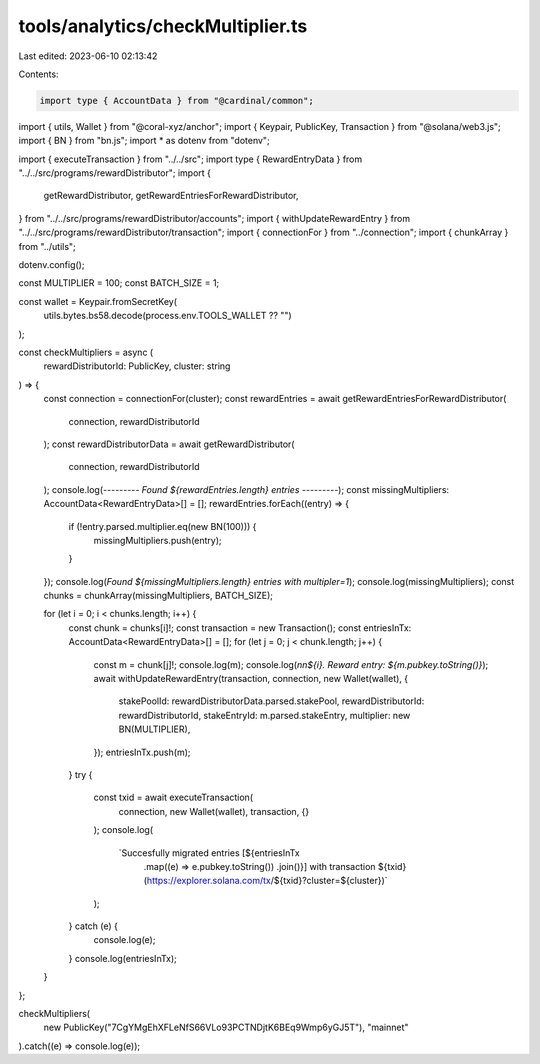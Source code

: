 tools/analytics/checkMultiplier.ts
==================================

Last edited: 2023-06-10 02:13:42

Contents:

.. code-block:: ts

    import type { AccountData } from "@cardinal/common";
import { utils, Wallet } from "@coral-xyz/anchor";
import { Keypair, PublicKey, Transaction } from "@solana/web3.js";
import { BN } from "bn.js";
import * as dotenv from "dotenv";

import { executeTransaction } from "../../src";
import type { RewardEntryData } from "../../src/programs/rewardDistributor";
import {
  getRewardDistributor,
  getRewardEntriesForRewardDistributor,
} from "../../src/programs/rewardDistributor/accounts";
import { withUpdateRewardEntry } from "../../src/programs/rewardDistributor/transaction";
import { connectionFor } from "../connection";
import { chunkArray } from "../utils";

dotenv.config();

const MULTIPLIER = 100;
const BATCH_SIZE = 1;

const wallet = Keypair.fromSecretKey(
  utils.bytes.bs58.decode(process.env.TOOLS_WALLET ?? "")
);

const checkMultipliers = async (
  rewardDistributorId: PublicKey,
  cluster: string
) => {
  const connection = connectionFor(cluster);
  const rewardEntries = await getRewardEntriesForRewardDistributor(
    connection,
    rewardDistributorId
  );
  const rewardDistributorData = await getRewardDistributor(
    connection,
    rewardDistributorId
  );
  console.log(`--------- Found ${rewardEntries.length} entries ---------`);
  const missingMultipliers: AccountData<RewardEntryData>[] = [];
  rewardEntries.forEach((entry) => {
    if (!entry.parsed.multiplier.eq(new BN(100))) {
      missingMultipliers.push(entry);
    }
  });
  console.log(`Found ${missingMultipliers.length} entries with multipler=1`);
  console.log(missingMultipliers);
  const chunks = chunkArray(missingMultipliers, BATCH_SIZE);

  for (let i = 0; i < chunks.length; i++) {
    const chunk = chunks[i]!;
    const transaction = new Transaction();
    const entriesInTx: AccountData<RewardEntryData>[] = [];
    for (let j = 0; j < chunk.length; j++) {
      const m = chunk[j]!;
      console.log(m);
      console.log(`\n\n${i}. Reward entry: ${m.pubkey.toString()}`);
      await withUpdateRewardEntry(transaction, connection, new Wallet(wallet), {
        stakePoolId: rewardDistributorData.parsed.stakePool,
        rewardDistributorId: rewardDistributorId,
        stakeEntryId: m.parsed.stakeEntry,
        multiplier: new BN(MULTIPLIER),
      });
      entriesInTx.push(m);
    }
    try {
      const txid = await executeTransaction(
        connection,
        new Wallet(wallet),
        transaction,
        {}
      );
      console.log(
        `Succesfully migrated entries [${entriesInTx
          .map((e) => e.pubkey.toString())
          .join()}] with transaction ${txid} (https://explorer.solana.com/tx/${txid}?cluster=${cluster})`
      );
    } catch (e) {
      console.log(e);
    }
    console.log(entriesInTx);
  }
};

checkMultipliers(
  new PublicKey("7CgYMgEhXFLeNfS66VLo93PCTNDjtK6BEq9Wmp6yGJ5T"),
  "mainnet"
).catch((e) => console.log(e));


